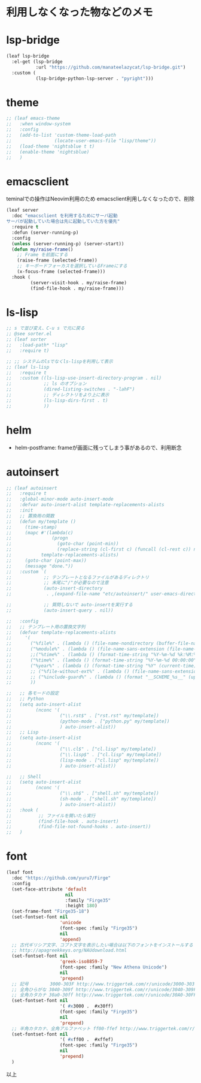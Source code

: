 * 利用しなくなった物などのメモ

* lsp-bridge

#+begin_src emacs-lisp
(leaf lsp-bridge
  :el-get (lsp-bridge
           :url "https://github.com/manateelazycat/lsp-bridge.git")
  :custom (
           (lsp-bridge-python-lsp-server . "pyright")))
#+end_src


* theme

#+begin_src emacs-lisp
;; (leaf emacs-theme
;;   :when window-system
;;   :config
;;   (add-to-list 'custom-theme-load-path
;;                (locate-user-emacs-file "lisp/theme"))
;;   (load-theme 'nightsblue t t)
;;   (enable-theme 'nightsblue)
;;   )
#+end_src


* emacsclient

teminalでの操作はNeovim利用のため
emacsclient利用しなくなったので、削除

#+begin_src emacs-lisp
(leaf server
  :doc "emacsclient を利用するためにサーバ起動
サーバが起動していた場合は先に起動していた方を優先"
  :require t
  :defun (server-running-p)
  :config
  (unless (server-running-p) (server-start))
  (defun my/raise-frame()
    ;; Frame を前面にする
    (raise-frame (selected-frame))
    ;; キーボードフォーカスを選択しているFrameにする
    (x-focus-frame (selected-frame)))
  :hook (
         (server-visit-hook . my/raise-frame)
         (find-file-hook . my/raise-frame)))
#+end_src

* ls-lisp

#+begin_src emacs-lisp
  ;; s で並び変え、C-u s で元に戻る
  ;; @see sorter.el
  ;; (leaf sorter
  ;;   :load-path* "lisp"
  ;;   :require t)

  ;; ;; システムのlsでなくls-lispを利用して表示
  ;; (leaf ls-lisp
  ;;   :require t
  ;;   :custom ((ls-lisp-use-insert-directory-program . nil)
  ;;            ;; ls のオプション
  ;;            (dired-listing-switches . "-lahF")
  ;;            ;; ディレクトリをより上に表示
  ;;            (ls-lisp-dirs-first . t)
  ;;            ))
#+end_src


* helm

 * helm-postframe: frameが画面に残ってしまう事があるので、利用断念


* autoinsert

#+begin_src emacs-lisp
;; (leaf autoinsert
;;   :require t
;;   :global-minor-mode auto-insert-mode
;;   :defvar auto-insert-alist template-replacements-alists
;;   :init
;;   ;; 置換用の関数
;;   (defun my/template ()
;;     (time-stamp)
;;     (mapc #'(lambda(c)
;;               (progn
;;                 (goto-char (point-min))
;;                 (replace-string (cl-first c) (funcall (cl-rest c)) nil)))
;;           template-replacements-alists)
;;     (goto-char (point-max))
;;     (message "done."))
;;   :custom `(
;;            ;; テンプレートとなるファイルがあるディレクトリ
;;            ;; 末尾に"/"が必要なので注意
;;            (auto-insert-directory
;;             . ,(expand-file-name "etc/autoinsert/" user-emacs-directory))

;;            ;; 質問しないで auto-insertを実行する
;;            (auto-insert-query . nil))

;;   :config
;;   ;; テンプレート用の置換文字列
;;   (defvar template-replacements-alists
;;     '(
;;       ("%file%" . (lambda () (file-name-nondirectory (buffer-file-name))))
;;       ("%module%" . (lambda () (file-name-sans-extension (file-name-nondirectory (buffer-file-name)))))
;;       ;;("%time%" . (lambda () (format-time-string "%Y-%m-%d %k:%M:%S" (current-time))))
;;       ("%time%" . (lambda () (format-time-string "%Y-%m-%d 00:00:00" (current-time))))
;;       ("%year%" . (lambda () (format-time-string "%Y" (current-time))))
;;       ;; ("%file-without-ext%" . (lambda () (file-name-sans-extension (file-name-nondirectory (buffer-file-name)))))
;;       ;; ("%include-guard%" . (lambda () (format "__SCHEME_%s__" (upcase (file-name-sans-extension (file-name-nondirectory buffer-file-name))))))
;;       ))

;;   ;; 各モードの設定
;;   ;; Python
;;   (setq auto-insert-alist
;;         (nconc '(
;;                  ("\\.rst$" . ["rst.rst" my/template])
;;                  (python-mode . ["python.py" my/template])
;;                  ) auto-insert-alist))
;;   ;; Lisp
;;   (setq auto-insert-alist
;;         (nconc '(
;;                  ("\\.cl$" . ["cl.lisp" my/template])
;;                  ("\\.lisp$" . ["cl.lisp" my/template])
;;                  (lisp-mode . ["cl.lisp" my/template])
;;                  ) auto-insert-alist))

;;   ;; Shell
;;   (setq auto-insert-alist
;;         (nconc '(
;;                  ("\\.sh$" . ["shell.sh" my/template])
;;                  (sh-mode . ["shell.sh" my/template])
;;                  ) auto-insert-alist))
;;   :hook (
;;          ;; ファイルを開いたら実行
;;          (find-file-hook . auto-insert)
;;          (find-file-not-found-hooks . auto-insert))
;;   )
#+end_src


* font

#+begin_src emacs-lisp
(leaf font
  :doc "https://github.com/yuru7/Firge"
  :config
  (set-face-attribute 'default
                      nil
                      :family "Firge35"
                      :height 180)
  (set-frame-font "Firge35-18")
  (set-fontset-font nil
                    'unicode
                    (font-spec :family "Firge35")
                    nil
                    'append)
  ;; 古代ギリシア文字、コプト文字を表示したい場合は以下のフォントをインストールする
  ;; http://apagreekkeys.org/NAUdownload.html
  (set-fontset-font nil
                    'greek-iso8859-7
                    (font-spec :family "New Athena Unicode")
                    nil
                    'prepend)
  ;; 記号        3000-303F http://www.triggertek.com/r/unicode/3000-303F
  ;; 全角ひらがな 3040-309f http://www.triggertek.com/r/unicode/3040-309F
  ;; 全角カタカナ 30a0-30ff http://www.triggertek.com/r/unicode/30A0-30FF
  (set-fontset-font nil
                    '( #x3000 .  #x30ff)
                    (font-spec :family "Firge35")
                    nil
                    'prepend)
  ;; 半角カタカナ、全角アルファベット ff00-ffef http://www.triggertek.com/r/unicode/FF00-FFEF
  (set-fontset-font nil
                    '( #xff00 .  #xffef)
                    (font-spec :family "Firge35")
                    nil
                    'prepend)
  )
#+end_src

以上
